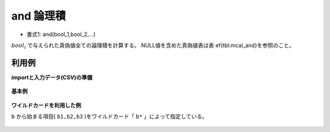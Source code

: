 and 論理積
--------------

* 書式1: and(bool_1,bool_2,...) 


:math:`bool_i` で与えられた真偽値全ての論理積を計算する。
NULL値を含めた真偽値表は表ef{tbl:mcal_and}を参照のこと。


利用例
''''''''''''

**importと入力データ(CSV)の準備**

  .. code-block:: python
    :linenos:

    import nysol.mcmd as nm

    with open('dat1.csv','w') as f:
      f.write(
    '''id,b1,b2,b3
    1,1,0,1
    2,1,1,1
    3,1,,1
    4,1,1,1
    ''')


**基本例**


  .. code-block:: python
    :linenos:

    nm.mcal(c='and($b{b1},$b{b2},$b{b3})', a='rsl', i="dat1.csv", o="rsl1.csv").run()
    ### rsl1.csv の内容
    # id,b1,b2,b3,rsl
    # 1,1,0,1,0
    # 2,1,1,1,1
    # 3,1,,1,
    # 4,1,1,1,1


**ワイルドカードを利用した例**

``b`` から始まる項目( ``b1,b2,b3`` )をワイルドカード「 ``b*`` 」によって指定している。

  .. code-block:: python
    :linenos:

    nm.mcal(c='and($b{b*})', a='rsl', i="dat1.csv", o="rsl2.csv").run()
    ### rsl2.csv の内容
    # id,b1,b2,b3,rsl
    # 1,1,0,1,0
    # 2,1,1,1,1
    # 3,1,,1,
    # 4,1,1,1,1


